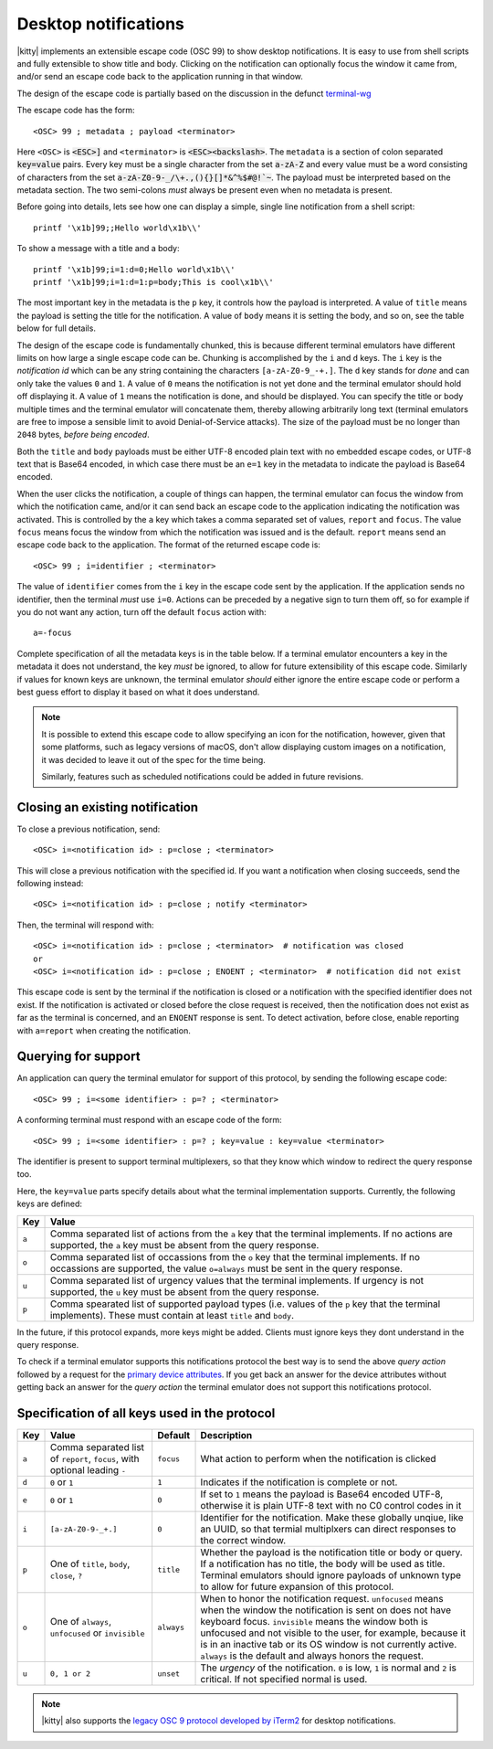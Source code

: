 .. _desktop_notifications:


Desktop notifications
=======================

|kitty| implements an extensible escape code (OSC 99) to show desktop
notifications. It is easy to use from shell scripts and fully extensible to show
title and body. Clicking on the notification can optionally focus the window it
came from, and/or send an escape code back to the application running in that
window.

The design of the escape code is partially based on the discussion in the
defunct `terminal-wg <https://gitlab.freedesktop.org/terminal-wg/specifications/-/issues/13>`__

The escape code has the form::

    <OSC> 99 ; metadata ; payload <terminator>

Here ``<OSC>`` is :code:`<ESC>]` and ``<terminator>`` is
:code:`<ESC><backslash>`. The ``metadata`` is a section of colon separated
:code:`key=value` pairs. Every key must be a single character from the set
:code:`a-zA-Z` and every value must be a word consisting of characters from
the set :code:`a-zA-Z0-9-_/\+.,(){}[]*&^%$#@!`~`. The payload must be
interpreted based on the metadata section. The two semi-colons *must* always be
present even when no metadata is present.

Before going into details, lets see how one can display a simple, single line
notification from a shell script::

    printf '\x1b]99;;Hello world\x1b\\'

To show a message with a title and a body::

    printf '\x1b]99;i=1:d=0;Hello world\x1b\\'
    printf '\x1b]99;i=1:d=1:p=body;This is cool\x1b\\'

The most important key in the metadata is the ``p`` key, it controls how the
payload is interpreted. A value of ``title`` means the payload is setting the
title for the notification. A value of ``body`` means it is setting the body,
and so on, see the table below for full details.

The design of the escape code is fundamentally chunked, this is because
different terminal emulators have different limits on how large a single escape
code can be. Chunking is accomplished by the ``i`` and ``d`` keys. The ``i``
key is the *notification id* which can be any string containing the characters
``[a-zA-Z0-9_-+.]``. The ``d`` key stands for *done* and can only take the
values ``0`` and ``1``. A value of ``0`` means the notification is not yet done
and the terminal emulator should hold off displaying it. A value of ``1`` means
the notification is done, and should be displayed. You can specify the title or
body multiple times and the terminal emulator will concatenate them, thereby
allowing arbitrarily long text (terminal emulators are free to impose a sensible
limit to avoid Denial-of-Service attacks). The size of the payload must be no
longer than ``2048`` bytes, *before being encoded*.

Both the ``title`` and ``body`` payloads must be either UTF-8 encoded plain
text with no embedded escape codes, or UTF-8 text that is Base64 encoded, in
which case there must be an ``e=1`` key in the metadata to indicate the payload
is Base64 encoded.

When the user clicks the notification, a couple of things can happen, the
terminal emulator can focus the window from which the notification came, and/or
it can send back an escape code to the application indicating the notification
was activated. This is controlled by the ``a`` key which takes a comma separated
set of values, ``report`` and ``focus``. The value ``focus`` means focus the
window from which the notification was issued and is the default. ``report``
means send an escape code back to the application. The format of the returned
escape code is::

    <OSC> 99 ; i=identifier ; <terminator>

The value of ``identifier`` comes from the ``i`` key in the escape code sent by
the application. If the application sends no identifier, then the terminal
*must* use ``i=0``. Actions can be preceded by a negative sign to turn them
off, so for example if you do not want any action, turn off the default
``focus`` action with::

    a=-focus

Complete specification of all the metadata keys is in the table below. If a
terminal emulator encounters a key in the metadata it does not understand,
the key *must* be ignored, to allow for future extensibility of this escape
code. Similarly if values for known keys are unknown, the terminal emulator
*should* either ignore the entire escape code or perform a best guess effort
to display it based on what it does understand.

.. note::
   It is possible to extend this escape code to allow specifying an icon for
   the notification, however, given that some platforms, such as legacy versions
   of macOS, don't allow displaying custom images on a notification, it was
   decided to leave it out of the spec for the time being.

   Similarly, features such as scheduled notifications could be added in future
   revisions.

Closing an existing notification
----------------------------------

.. versionadded:: 0.36.0
   The ability to close a previous notification was added in kitty 0.36.0

To close a previous notification, send::

    <OSC> i=<notification id> : p=close ; <terminator>

This will close a previous notification with the specified id. If you want a
notification when closing succeeds, send the following instead::

    <OSC> i=<notification id> : p=close ; notify <terminator>

Then, the terminal will respond with::

    <OSC> i=<notification id> : p=close ; <terminator>  # notification was closed
    or
    <OSC> i=<notification id> : p=close ; ENOENT ; <terminator>  # notification did not exist

This escape code is sent by the terminal if the notification is closed or a
notification with the specified identifier does not exist. If the notification
is activated or closed before the close request is received, then the notification does
not exist as far as the terminal is concerned, and an ``ENOENT`` response is
sent. To detect activation, before close, enable reporting with ``a=report``
when creating the notification.


Querying for support
-------------------------

.. versionadded:: 0.36.0
   The ability to query for support was added in kitty 0.36.0

An application can query the terminal emulator for support of this protocol, by
sending the following escape code::

    <OSC> 99 ; i=<some identifier> : p=? ; <terminator>

A conforming terminal must respond with an escape code of the form::

    <OSC> 99 ; i=<some identifier> : p=? ; key=value : key=value <terminator>

The identifier is present to support terminal multiplexers, so that they know
which window to redirect the query response too.

Here, the ``key=value`` parts specify details about what the terminal
implementation supports. Currently, the following keys are defined:

=======  ================================================================================
Key      Value
=======  ================================================================================
``a``    Comma separated list of actions from the ``a`` key that the terminal
         implements. If no actions are supported, the ``a`` key must be absent from the
         query response.

``o``    Comma separated list of occassions from the ``o`` key that the
         terminal implements. If no occassions are supported, the value
         ``o=always`` must be sent in the query response.

``u``    Comma separated list of urgency values that the terminal implements.
         If urgency is not supported, the ``u`` key must be absent from the
         query response.

``p``    Comma spearated list of supported payload types (i.e. values of the
         ``p`` key that the terminal implements). These must contain at least
         ``title`` and ``body``.
=======  ================================================================================

In the future, if this protocol expands, more keys might be added. Clients must
ignore keys they dont understand in the query response.

To check if a terminal emulator supports this notifications protocol the best way is to
send the above *query action* followed by a request for the `primary device
attributes <https://vt100.net/docs/vt510-rm/DA1.html>`_. If you get back an
answer for the device attributes without getting back an answer for the *query
action* the terminal emulator does not support this notifications protocol.

Specification of all keys used in the protocol
--------------------------------------------------

=======  ====================  ========== =================
Key      Value                 Default    Description
=======  ====================  ========== =================
``a``    Comma separated list  ``focus``  What action to perform when the
         of ``report``,                   notification is clicked
         ``focus``, with
         optional leading
         ``-``

``d``    ``0`` or ``1``        ``1``      Indicates if the notification is
                                          complete or not.

``e``    ``0`` or ``1``        ``0``      If set to ``1`` means the payload is Base64 encoded UTF-8,
                                          otherwise it is plain UTF-8 text with no C0 control codes in it

``i``    ``[a-zA-Z0-9-_+.]``   ``0``      Identifier for the notification. Make these globally unqiue,
                                          like an UUID, so that termial multiplxers can
                                          direct responses to the correct window.

``p``    One of ``title``,     ``title``  Whether the payload is the notification title or body or query. If a
         ``body``,                        notification has no title, the body will be used as title. Terminal
         ``close``,                       emulators should ignore payloads of unknown type to allow for future
         ``?``                            expansion of this protocol.


``o``    One of ``always``,    ``always`` When to honor the notification request. ``unfocused`` means when the window
         ``unfocused`` or                 the notification is sent on does not have keyboard focus. ``invisible``
         ``invisible``                    means the window both is unfocused
                                          and not visible to the user, for example, because it is in an inactive tab or
                                          its OS window is not currently active.
                                          ``always`` is the default and always honors the request.
``u``    ``0, 1 or 2``         ``unset``  The *urgency* of the notification. ``0`` is low, ``1`` is normal and ``2`` is critical.
                                          If not specified normal is used.
=======  ====================  ========== =================


.. versionadded:: 0.35.0
   Support for the ``u`` key to specify urgency

.. versionadded:: 0.31.0
   Support for the ``o`` key to prevent notifications from focused windows


.. note::
   |kitty| also supports the `legacy OSC 9 protocol developed by iTerm2
   <https://iterm2.com/documentation-escape-codes.html>`__ for desktop
   notifications.
